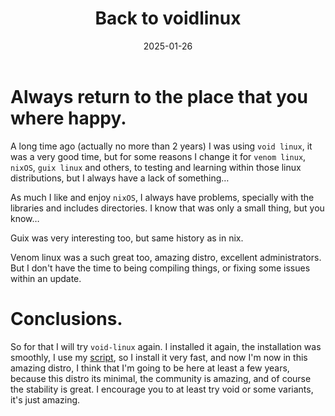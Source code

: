 #+title: Back to voidlinux
#+description: Always back where do you were happy.
#+date: 2025-01-26
#+export_file_name: back-to-voidlinux
#+hugo_base_dir: ~/webdev/jpachecoxyz/
#+hugo_section: posts
#+hugo_tags: blog linux
#+hugo_custom_front_matter: toc true
#+hugo_auto_set_lastmod: nil
#+hugo_draft: false

* Always return to the place that you where happy.

A long time ago (actually no more than 2 years) I was using =void linux=, it was a very good time, but for some reasons I change it for =venom linux=, =nixOS=, =guix linux= and others, to testing and learning within those linux distributions, but I always have a lack of something...

As much I like and enjoy =nixOS=, I always have problems, specially with the libraries and includes directories. I know that was only a small thing, but you know...

Guix was very interesting too, but same history as in nix. 

Venom linux was a such great too, amazing distro, excellent administrators. But I don't have the time to being compiling things, or fixing some issues within an update.

* Conclusions.
So for that I will try =void-linux= again. I installed it again, the installation was smoothly, I use my [[https://github.com/jpachecoxyz/voidstrap][script]], so I install it very fast, and now I'm now in this amazing distro, I think that I'm going to be here at least a few years, because this distro its minimal, the community is amazing, and of course the stability is great. I encourage you to at least try void or some variants, it's just amazing.


